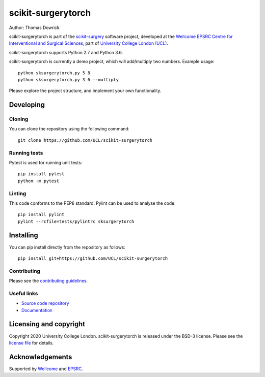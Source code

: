 scikit-surgerytorch
===============================

.. image:: https://github.com/UCL/scikit-surgerytorch/raw/master/project-icon.png
   :height: 128px
   :width: 128px
   :target: https://github.com/UCL/scikit-surgerytorch
   :alt: Logo

.. image:: https://github.com/UCL/scikit-surgerytorch/badges/master/build.svg
   :target: https://github.com/UCL/scikit-surgerytorch/pipelines
   :alt: GitLab-CI test status

.. image:: https://github.com/UCL/scikit-surgerytorch/badges/master/coverage.svg
    :target: https://github.com/UCL/scikit-surgerytorch/commits/master
    :alt: Test coverage

.. image:: https://readthedocs.org/projects/scikit-surgerytorch/badge/?version=latest
    :target: http://scikit-surgerytorch.readthedocs.io/en/latest/?badge=latest
    :alt: Documentation Status



Author: Thomas Dowrick

scikit-surgerytorch is part of the `scikit-surgery`_ software project, developed at the `Wellcome EPSRC Centre for Interventional and Surgical Sciences`_, part of `University College London (UCL)`_.

scikit-surgerytorch supports Python 2.7 and Python 3.6.

scikit-surgerytorch is currently a demo project, which will add/multiply two numbers. Example usage:

::

    python sksurgerytorch.py 5 8
    python sksurgerytorch.py 3 6 --multiply

Please explore the project structure, and implement your own functionality.

Developing
----------

Cloning
^^^^^^^

You can clone the repository using the following command:

::

    git clone https://github.com/UCL/scikit-surgerytorch


Running tests
^^^^^^^^^^^^^
Pytest is used for running unit tests:
::

    pip install pytest
    python -m pytest


Linting
^^^^^^^

This code conforms to the PEP8 standard. Pylint can be used to analyse the code:

::

    pip install pylint
    pylint --rcfile=tests/pylintrc sksurgerytorch


Installing
----------

You can pip install directly from the repository as follows:

::

    pip install git+https://github.com/UCL/scikit-surgerytorch



Contributing
^^^^^^^^^^^^

Please see the `contributing guidelines`_.


Useful links
^^^^^^^^^^^^

* `Source code repository`_
* `Documentation`_


Licensing and copyright
-----------------------

Copyright 2020 University College London.
scikit-surgerytorch is released under the BSD-3 license. Please see the `license file`_ for details.


Acknowledgements
----------------

Supported by `Wellcome`_ and `EPSRC`_.


.. _`Wellcome EPSRC Centre for Interventional and Surgical Sciences`: http://www.ucl.ac.uk/weiss
.. _`source code repository`: https://github.com/UCL/scikit-surgerytorch
.. _`Documentation`: https://scikit-surgerytorch.readthedocs.io
.. _`scikit-surgery`: https://github.com/UCL/scikit-surgery/wiki
.. _`University College London (UCL)`: http://www.ucl.ac.uk/
.. _`Wellcome`: https://wellcome.ac.uk/
.. _`EPSRC`: https://www.epsrc.ac.uk/
.. _`contributing guidelines`: https://github.com/UCL/scikit-surgerytorch/blob/master/CONTRIBUTING.rst
.. _`license file`: https://github.com/UCL/scikit-surgerytorch/blob/master/LICENSE

